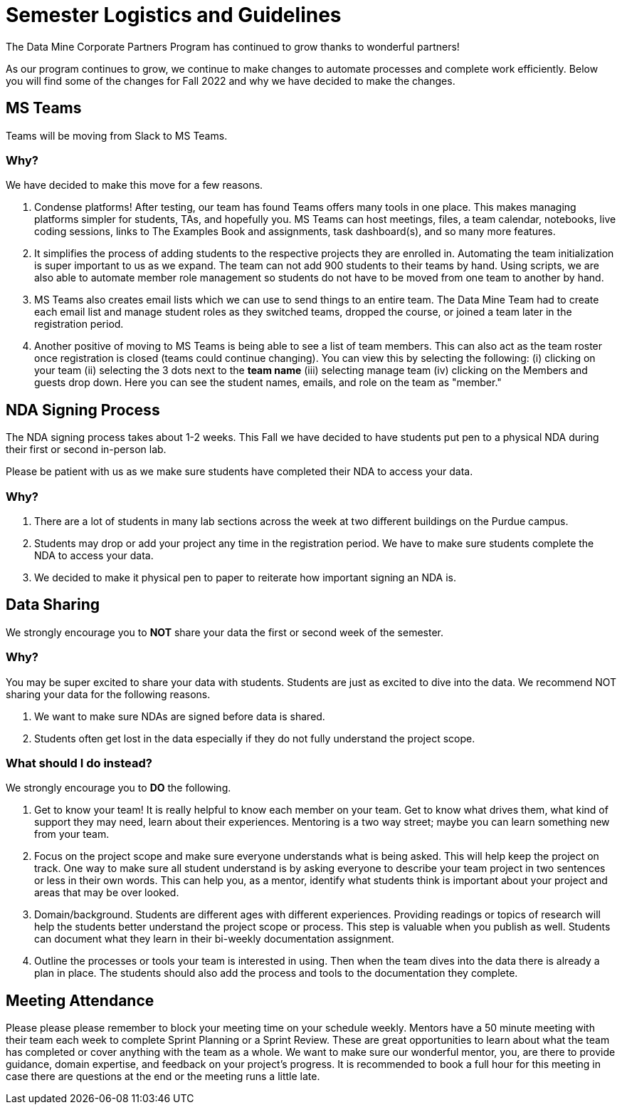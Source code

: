 = Semester Logistics and Guidelines

The Data Mine Corporate Partners Program has continued to grow thanks to wonderful partners!

As our program continues to grow, we continue to make changes to automate processes and complete work efficiently. Below you will find some of the changes for Fall 2022 and why we have decided to make the changes. 

== MS Teams
Teams will be moving from Slack to MS Teams.

=== Why?
We have decided to make this move for a few reasons.

1. Condense platforms! After testing, our team has found Teams offers many tools in one place. This makes managing platforms simpler for students, TAs, and hopefully you. MS Teams can host meetings, files, a team calendar, notebooks, live coding sessions, links to The Examples Book and assignments, task dashboard(s), and so many more features. 
2. It simplifies the process of adding students to the respective projects they are enrolled in. Automating the team initialization is super important to us as we expand. The team can not add 900 students to their teams by hand. Using scripts, we are also able to automate member role management so students do not have to be moved from one team to another by hand.
3. MS Teams also creates email lists which we can use to send things to an entire team. The Data Mine Team had to create each email list and manage student roles as they switched teams, dropped the course, or joined a team later in the registration period. 
4. Another positive of moving to MS Teams is being able to see a list of team members. This can also act as the team roster once registration is closed (teams could continue changing). You can view this by selecting the following: (i) clicking on your team (ii) selecting the 3 dots next to the *team name* (iii) selecting manage team (iv) clicking on the Members and guests drop down. Here you can see the student names, emails, and role on the team as "member." 

== NDA Signing Process
The NDA signing process takes about 1-2 weeks. This Fall we have decided to have students put pen to a physical NDA during their first or second in-person lab.

Please be patient with us as we make sure students have completed their NDA to access your data. 

=== Why?

1. There are a lot of students in many lab sections across the week at two different buildings on the Purdue campus. 
2. Students may drop or add your project any time in the registration period. We have to make sure students complete the NDA to access your data. 
3. We decided to make it physical pen to paper to reiterate how important signing an NDA is. 

== Data Sharing
We strongly encourage you to *NOT* share your data the first or second week of the semester. 

=== Why?
You may be super excited to share your data with students. Students are just as excited to dive into the data. We recommend NOT sharing your data for the following reasons. 

1. We want to make sure NDAs are signed before data is shared. 
2. Students often get lost in the data especially if they do not fully understand the project scope. 

=== What should I do instead?
We strongly encourage you to *DO* the following.

1. Get to know your team! It is really helpful to know each member on your team. Get to know what drives them, what kind of support they may need, learn about their experiences. Mentoring is a two way street; maybe you can learn something new from your team. 
2. Focus on the project scope and make sure everyone understands what is being asked. This will help keep the project on track. One way to make sure all student understand is by asking everyone to describe your team project in two sentences or less in their own words. This can help you, as a mentor, identify what students think is important about your project and areas that may be over looked. 
3. Domain/background. Students are different ages with different experiences. Providing readings or topics of research will help the students better understand the project scope or process. This step is valuable when you publish as well. Students can document what they learn in their bi-weekly documentation assignment. 
4. Outline the processes or tools your team is interested in using. Then when the team dives into the data there is already a plan in place. The students should also add the process and tools to the documentation they complete. 

== Meeting Attendance
Please please please remember to block your meeting time on your schedule weekly. 
Mentors have a 50 minute meeting with their team each week to complete Sprint Planning or a Sprint Review. These are great opportunities to learn about what the team has completed or cover anything with the team as a whole. We want to make sure our wonderful mentor, you, are there to provide guidance, domain expertise, and feedback on your project's progress. 
It is recommended to book a full hour for this meeting in case there are questions at the end or the meeting runs a little late. 